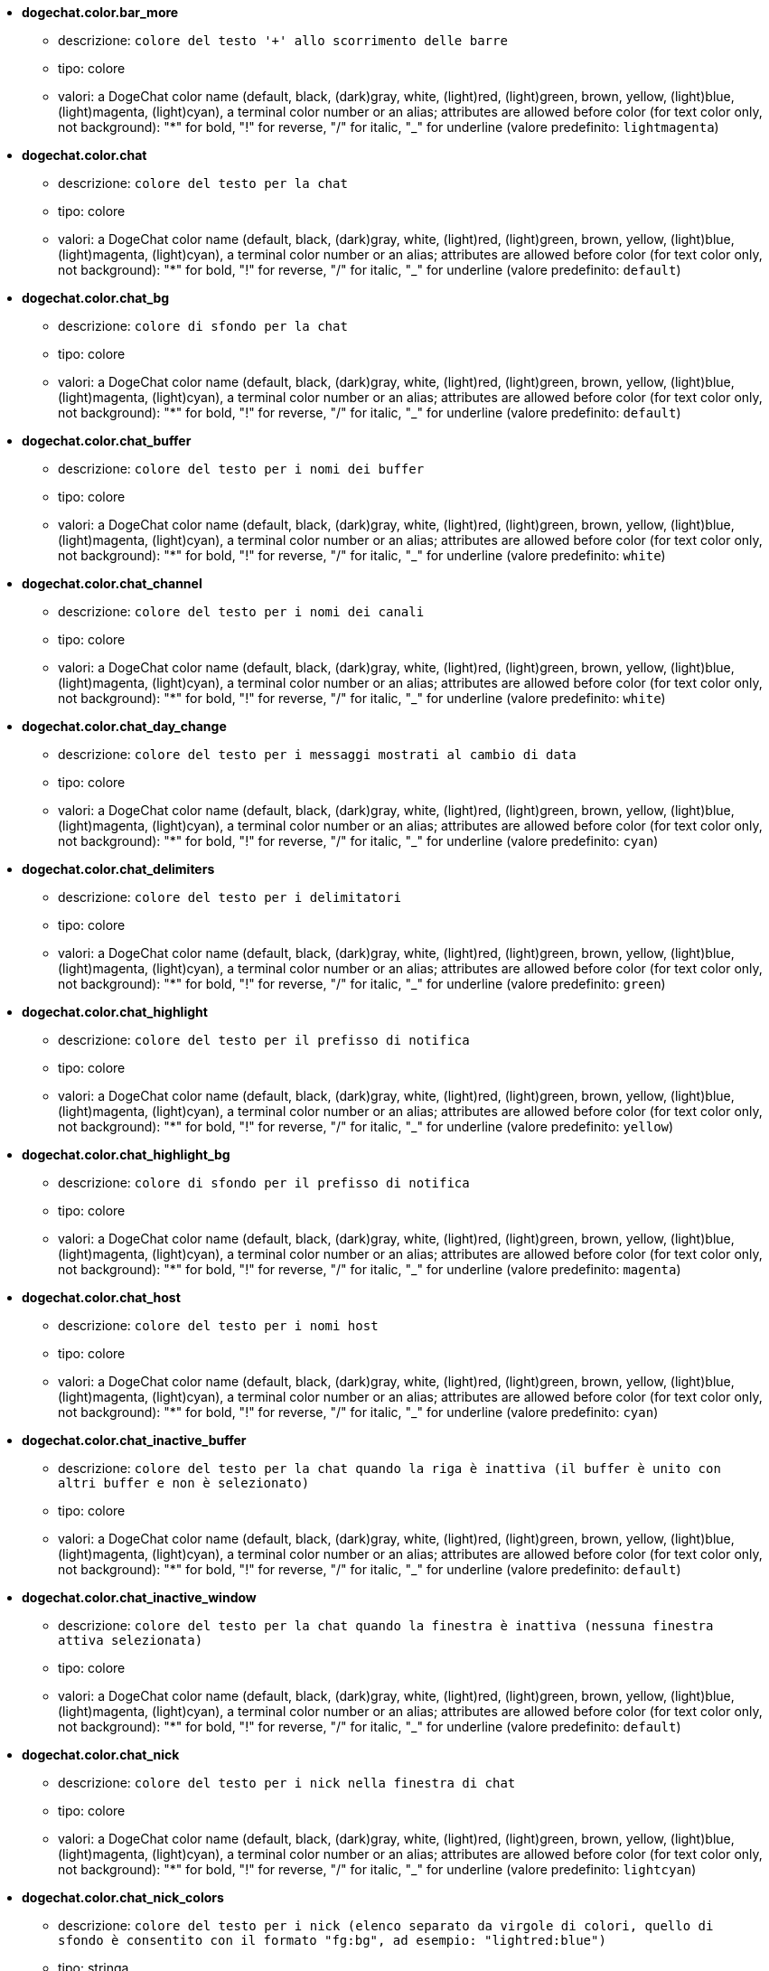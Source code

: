 //
// This file is auto-generated by script docgen.py.
// DO NOT EDIT BY HAND!
//
* [[option_dogechat.color.bar_more]] *dogechat.color.bar_more*
** descrizione: `colore del testo '+' allo scorrimento delle barre`
** tipo: colore
** valori: a DogeChat color name (default, black, (dark)gray, white, (light)red, (light)green, brown, yellow, (light)blue, (light)magenta, (light)cyan), a terminal color number or an alias; attributes are allowed before color (for text color only, not background): "*" for bold, "!" for reverse, "/" for italic, "_" for underline (valore predefinito: `lightmagenta`)

* [[option_dogechat.color.chat]] *dogechat.color.chat*
** descrizione: `colore del testo per la chat`
** tipo: colore
** valori: a DogeChat color name (default, black, (dark)gray, white, (light)red, (light)green, brown, yellow, (light)blue, (light)magenta, (light)cyan), a terminal color number or an alias; attributes are allowed before color (for text color only, not background): "*" for bold, "!" for reverse, "/" for italic, "_" for underline (valore predefinito: `default`)

* [[option_dogechat.color.chat_bg]] *dogechat.color.chat_bg*
** descrizione: `colore di sfondo per la chat`
** tipo: colore
** valori: a DogeChat color name (default, black, (dark)gray, white, (light)red, (light)green, brown, yellow, (light)blue, (light)magenta, (light)cyan), a terminal color number or an alias; attributes are allowed before color (for text color only, not background): "*" for bold, "!" for reverse, "/" for italic, "_" for underline (valore predefinito: `default`)

* [[option_dogechat.color.chat_buffer]] *dogechat.color.chat_buffer*
** descrizione: `colore del testo per i nomi dei buffer`
** tipo: colore
** valori: a DogeChat color name (default, black, (dark)gray, white, (light)red, (light)green, brown, yellow, (light)blue, (light)magenta, (light)cyan), a terminal color number or an alias; attributes are allowed before color (for text color only, not background): "*" for bold, "!" for reverse, "/" for italic, "_" for underline (valore predefinito: `white`)

* [[option_dogechat.color.chat_channel]] *dogechat.color.chat_channel*
** descrizione: `colore del testo per i nomi dei canali`
** tipo: colore
** valori: a DogeChat color name (default, black, (dark)gray, white, (light)red, (light)green, brown, yellow, (light)blue, (light)magenta, (light)cyan), a terminal color number or an alias; attributes are allowed before color (for text color only, not background): "*" for bold, "!" for reverse, "/" for italic, "_" for underline (valore predefinito: `white`)

* [[option_dogechat.color.chat_day_change]] *dogechat.color.chat_day_change*
** descrizione: `colore del testo per i messaggi mostrati al cambio di data`
** tipo: colore
** valori: a DogeChat color name (default, black, (dark)gray, white, (light)red, (light)green, brown, yellow, (light)blue, (light)magenta, (light)cyan), a terminal color number or an alias; attributes are allowed before color (for text color only, not background): "*" for bold, "!" for reverse, "/" for italic, "_" for underline (valore predefinito: `cyan`)

* [[option_dogechat.color.chat_delimiters]] *dogechat.color.chat_delimiters*
** descrizione: `colore del testo per i delimitatori`
** tipo: colore
** valori: a DogeChat color name (default, black, (dark)gray, white, (light)red, (light)green, brown, yellow, (light)blue, (light)magenta, (light)cyan), a terminal color number or an alias; attributes are allowed before color (for text color only, not background): "*" for bold, "!" for reverse, "/" for italic, "_" for underline (valore predefinito: `green`)

* [[option_dogechat.color.chat_highlight]] *dogechat.color.chat_highlight*
** descrizione: `colore del testo per il prefisso di notifica`
** tipo: colore
** valori: a DogeChat color name (default, black, (dark)gray, white, (light)red, (light)green, brown, yellow, (light)blue, (light)magenta, (light)cyan), a terminal color number or an alias; attributes are allowed before color (for text color only, not background): "*" for bold, "!" for reverse, "/" for italic, "_" for underline (valore predefinito: `yellow`)

* [[option_dogechat.color.chat_highlight_bg]] *dogechat.color.chat_highlight_bg*
** descrizione: `colore di sfondo per il prefisso di notifica`
** tipo: colore
** valori: a DogeChat color name (default, black, (dark)gray, white, (light)red, (light)green, brown, yellow, (light)blue, (light)magenta, (light)cyan), a terminal color number or an alias; attributes are allowed before color (for text color only, not background): "*" for bold, "!" for reverse, "/" for italic, "_" for underline (valore predefinito: `magenta`)

* [[option_dogechat.color.chat_host]] *dogechat.color.chat_host*
** descrizione: `colore del testo per i nomi host`
** tipo: colore
** valori: a DogeChat color name (default, black, (dark)gray, white, (light)red, (light)green, brown, yellow, (light)blue, (light)magenta, (light)cyan), a terminal color number or an alias; attributes are allowed before color (for text color only, not background): "*" for bold, "!" for reverse, "/" for italic, "_" for underline (valore predefinito: `cyan`)

* [[option_dogechat.color.chat_inactive_buffer]] *dogechat.color.chat_inactive_buffer*
** descrizione: `colore del testo per la chat quando la riga è inattiva (il buffer è unito con altri buffer e non è selezionato)`
** tipo: colore
** valori: a DogeChat color name (default, black, (dark)gray, white, (light)red, (light)green, brown, yellow, (light)blue, (light)magenta, (light)cyan), a terminal color number or an alias; attributes are allowed before color (for text color only, not background): "*" for bold, "!" for reverse, "/" for italic, "_" for underline (valore predefinito: `default`)

* [[option_dogechat.color.chat_inactive_window]] *dogechat.color.chat_inactive_window*
** descrizione: `colore del testo per la chat quando la finestra è inattiva (nessuna finestra attiva selezionata)`
** tipo: colore
** valori: a DogeChat color name (default, black, (dark)gray, white, (light)red, (light)green, brown, yellow, (light)blue, (light)magenta, (light)cyan), a terminal color number or an alias; attributes are allowed before color (for text color only, not background): "*" for bold, "!" for reverse, "/" for italic, "_" for underline (valore predefinito: `default`)

* [[option_dogechat.color.chat_nick]] *dogechat.color.chat_nick*
** descrizione: `colore del testo per i nick nella finestra di chat`
** tipo: colore
** valori: a DogeChat color name (default, black, (dark)gray, white, (light)red, (light)green, brown, yellow, (light)blue, (light)magenta, (light)cyan), a terminal color number or an alias; attributes are allowed before color (for text color only, not background): "*" for bold, "!" for reverse, "/" for italic, "_" for underline (valore predefinito: `lightcyan`)

* [[option_dogechat.color.chat_nick_colors]] *dogechat.color.chat_nick_colors*
** descrizione: `colore del testo per i nick (elenco separato da virgole di colori, quello di sfondo è consentito con il formato "fg:bg", ad esempio: "lightred:blue")`
** tipo: stringa
** valori: qualsiasi stringa (valore predefinito: `"cyan,magenta,green,brown,lightblue,default,lightcyan,lightmagenta,lightgreen,blue"`)

* [[option_dogechat.color.chat_nick_offline]] *dogechat.color.chat_nick_offline*
** descrizione: `text color for offline nick (not in nicklist any more); this color is used only if option dogechat.look.color_nick_offline is enabled`
** tipo: colore
** valori: a DogeChat color name (default, black, (dark)gray, white, (light)red, (light)green, brown, yellow, (light)blue, (light)magenta, (light)cyan), a terminal color number or an alias; attributes are allowed before color (for text color only, not background): "*" for bold, "!" for reverse, "/" for italic, "_" for underline (valore predefinito: `default`)

* [[option_dogechat.color.chat_nick_offline_highlight]] *dogechat.color.chat_nick_offline_highlight*
** descrizione: `text color for offline nick with highlight; this color is used only if option dogechat.look.color_nick_offline is enabled`
** tipo: colore
** valori: a DogeChat color name (default, black, (dark)gray, white, (light)red, (light)green, brown, yellow, (light)blue, (light)magenta, (light)cyan), a terminal color number or an alias; attributes are allowed before color (for text color only, not background): "*" for bold, "!" for reverse, "/" for italic, "_" for underline (valore predefinito: `default`)

* [[option_dogechat.color.chat_nick_offline_highlight_bg]] *dogechat.color.chat_nick_offline_highlight_bg*
** descrizione: `background color for offline nick with highlight; this color is used only if option dogechat.look.color_nick_offline is enabled`
** tipo: colore
** valori: a DogeChat color name (default, black, (dark)gray, white, (light)red, (light)green, brown, yellow, (light)blue, (light)magenta, (light)cyan), a terminal color number or an alias; attributes are allowed before color (for text color only, not background): "*" for bold, "!" for reverse, "/" for italic, "_" for underline (valore predefinito: `blue`)

* [[option_dogechat.color.chat_nick_other]] *dogechat.color.chat_nick_other*
** descrizione: `colore del testo per gli altri nick nel buffer privato`
** tipo: colore
** valori: a DogeChat color name (default, black, (dark)gray, white, (light)red, (light)green, brown, yellow, (light)blue, (light)magenta, (light)cyan), a terminal color number or an alias; attributes are allowed before color (for text color only, not background): "*" for bold, "!" for reverse, "/" for italic, "_" for underline (valore predefinito: `cyan`)

* [[option_dogechat.color.chat_nick_prefix]] *dogechat.color.chat_nick_prefix*
** descrizione: `colore per il prefisso del nick (stringa visualizzata prima del nick nel prefisso)`
** tipo: colore
** valori: a DogeChat color name (default, black, (dark)gray, white, (light)red, (light)green, brown, yellow, (light)blue, (light)magenta, (light)cyan), a terminal color number or an alias; attributes are allowed before color (for text color only, not background): "*" for bold, "!" for reverse, "/" for italic, "_" for underline (valore predefinito: `green`)

* [[option_dogechat.color.chat_nick_self]] *dogechat.color.chat_nick_self*
** descrizione: `colore del testo per il nick locale nella finestra di chat`
** tipo: colore
** valori: a DogeChat color name (default, black, (dark)gray, white, (light)red, (light)green, brown, yellow, (light)blue, (light)magenta, (light)cyan), a terminal color number or an alias; attributes are allowed before color (for text color only, not background): "*" for bold, "!" for reverse, "/" for italic, "_" for underline (valore predefinito: `white`)

* [[option_dogechat.color.chat_nick_suffix]] *dogechat.color.chat_nick_suffix*
** descrizione: `colore per il prefisso del nick (stringa visualizzata dopo il nick nel prefisso)`
** tipo: colore
** valori: a DogeChat color name (default, black, (dark)gray, white, (light)red, (light)green, brown, yellow, (light)blue, (light)magenta, (light)cyan), a terminal color number or an alias; attributes are allowed before color (for text color only, not background): "*" for bold, "!" for reverse, "/" for italic, "_" for underline (valore predefinito: `green`)

* [[option_dogechat.color.chat_prefix_action]] *dogechat.color.chat_prefix_action*
** descrizione: `colore del testo per il prefisso di azione`
** tipo: colore
** valori: a DogeChat color name (default, black, (dark)gray, white, (light)red, (light)green, brown, yellow, (light)blue, (light)magenta, (light)cyan), a terminal color number or an alias; attributes are allowed before color (for text color only, not background): "*" for bold, "!" for reverse, "/" for italic, "_" for underline (valore predefinito: `white`)

* [[option_dogechat.color.chat_prefix_buffer]] *dogechat.color.chat_prefix_buffer*
** descrizione: `colore del testo per il nome del buffer (prima del prefisso, quando più buffer sono uniti con lo stesso nome)`
** tipo: colore
** valori: a DogeChat color name (default, black, (dark)gray, white, (light)red, (light)green, brown, yellow, (light)blue, (light)magenta, (light)cyan), a terminal color number or an alias; attributes are allowed before color (for text color only, not background): "*" for bold, "!" for reverse, "/" for italic, "_" for underline (valore predefinito: `brown`)

* [[option_dogechat.color.chat_prefix_buffer_inactive_buffer]] *dogechat.color.chat_prefix_buffer_inactive_buffer*
** descrizione: `colore del testo per il nome del buffer inattivo (prima del prefisso, quando più buffer sono uniti con lo stesso numero e il buffer non è selezionato)`
** tipo: colore
** valori: a DogeChat color name (default, black, (dark)gray, white, (light)red, (light)green, brown, yellow, (light)blue, (light)magenta, (light)cyan), a terminal color number or an alias; attributes are allowed before color (for text color only, not background): "*" for bold, "!" for reverse, "/" for italic, "_" for underline (valore predefinito: `default`)

* [[option_dogechat.color.chat_prefix_error]] *dogechat.color.chat_prefix_error*
** descrizione: `colore del testo per il prefisso di errore`
** tipo: colore
** valori: a DogeChat color name (default, black, (dark)gray, white, (light)red, (light)green, brown, yellow, (light)blue, (light)magenta, (light)cyan), a terminal color number or an alias; attributes are allowed before color (for text color only, not background): "*" for bold, "!" for reverse, "/" for italic, "_" for underline (valore predefinito: `yellow`)

* [[option_dogechat.color.chat_prefix_join]] *dogechat.color.chat_prefix_join*
** descrizione: `colore del testo per il prefisso di entrata`
** tipo: colore
** valori: a DogeChat color name (default, black, (dark)gray, white, (light)red, (light)green, brown, yellow, (light)blue, (light)magenta, (light)cyan), a terminal color number or an alias; attributes are allowed before color (for text color only, not background): "*" for bold, "!" for reverse, "/" for italic, "_" for underline (valore predefinito: `lightgreen`)

* [[option_dogechat.color.chat_prefix_more]] *dogechat.color.chat_prefix_more*
** descrizione: `colore del testo per '+' quando il prefisso è troppo lungo`
** tipo: colore
** valori: a DogeChat color name (default, black, (dark)gray, white, (light)red, (light)green, brown, yellow, (light)blue, (light)magenta, (light)cyan), a terminal color number or an alias; attributes are allowed before color (for text color only, not background): "*" for bold, "!" for reverse, "/" for italic, "_" for underline (valore predefinito: `lightmagenta`)

* [[option_dogechat.color.chat_prefix_network]] *dogechat.color.chat_prefix_network*
** descrizione: `colore del testo per il prefisso di rete`
** tipo: colore
** valori: a DogeChat color name (default, black, (dark)gray, white, (light)red, (light)green, brown, yellow, (light)blue, (light)magenta, (light)cyan), a terminal color number or an alias; attributes are allowed before color (for text color only, not background): "*" for bold, "!" for reverse, "/" for italic, "_" for underline (valore predefinito: `magenta`)

* [[option_dogechat.color.chat_prefix_quit]] *dogechat.color.chat_prefix_quit*
** descrizione: `colore del testo per il prefisso di uscita`
** tipo: colore
** valori: a DogeChat color name (default, black, (dark)gray, white, (light)red, (light)green, brown, yellow, (light)blue, (light)magenta, (light)cyan), a terminal color number or an alias; attributes are allowed before color (for text color only, not background): "*" for bold, "!" for reverse, "/" for italic, "_" for underline (valore predefinito: `lightred`)

* [[option_dogechat.color.chat_prefix_suffix]] *dogechat.color.chat_prefix_suffix*
** descrizione: `colore del testo per il suffisso (dopo il prefisso)`
** tipo: colore
** valori: a DogeChat color name (default, black, (dark)gray, white, (light)red, (light)green, brown, yellow, (light)blue, (light)magenta, (light)cyan), a terminal color number or an alias; attributes are allowed before color (for text color only, not background): "*" for bold, "!" for reverse, "/" for italic, "_" for underline (valore predefinito: `green`)

* [[option_dogechat.color.chat_read_marker]] *dogechat.color.chat_read_marker*
** descrizione: `colore del testo per l'evidenziatore di dati non letti`
** tipo: colore
** valori: a DogeChat color name (default, black, (dark)gray, white, (light)red, (light)green, brown, yellow, (light)blue, (light)magenta, (light)cyan), a terminal color number or an alias; attributes are allowed before color (for text color only, not background): "*" for bold, "!" for reverse, "/" for italic, "_" for underline (valore predefinito: `magenta`)

* [[option_dogechat.color.chat_read_marker_bg]] *dogechat.color.chat_read_marker_bg*
** descrizione: `colore di sfondo per l'evidenziatore di dati non letti`
** tipo: colore
** valori: a DogeChat color name (default, black, (dark)gray, white, (light)red, (light)green, brown, yellow, (light)blue, (light)magenta, (light)cyan), a terminal color number or an alias; attributes are allowed before color (for text color only, not background): "*" for bold, "!" for reverse, "/" for italic, "_" for underline (valore predefinito: `default`)

* [[option_dogechat.color.chat_server]] *dogechat.color.chat_server*
** descrizione: `colore del testo per i nomi dei server`
** tipo: colore
** valori: a DogeChat color name (default, black, (dark)gray, white, (light)red, (light)green, brown, yellow, (light)blue, (light)magenta, (light)cyan), a terminal color number or an alias; attributes are allowed before color (for text color only, not background): "*" for bold, "!" for reverse, "/" for italic, "_" for underline (valore predefinito: `brown`)

* [[option_dogechat.color.chat_tags]] *dogechat.color.chat_tags*
** descrizione: `colore del testo per i tago dopo i messaggi (mostrati con il comando /debug tags)`
** tipo: colore
** valori: a DogeChat color name (default, black, (dark)gray, white, (light)red, (light)green, brown, yellow, (light)blue, (light)magenta, (light)cyan), a terminal color number or an alias; attributes are allowed before color (for text color only, not background): "*" for bold, "!" for reverse, "/" for italic, "_" for underline (valore predefinito: `red`)

* [[option_dogechat.color.chat_text_found]] *dogechat.color.chat_text_found*
** descrizione: `colore del testo per l'evidenziatore sulle righe per il testo trovato`
** tipo: colore
** valori: a DogeChat color name (default, black, (dark)gray, white, (light)red, (light)green, brown, yellow, (light)blue, (light)magenta, (light)cyan), a terminal color number or an alias; attributes are allowed before color (for text color only, not background): "*" for bold, "!" for reverse, "/" for italic, "_" for underline (valore predefinito: `yellow`)

* [[option_dogechat.color.chat_text_found_bg]] *dogechat.color.chat_text_found_bg*
** descrizione: `colore di sfondo per l'evidenziatore sulle righe per il testo trovato`
** tipo: colore
** valori: a DogeChat color name (default, black, (dark)gray, white, (light)red, (light)green, brown, yellow, (light)blue, (light)magenta, (light)cyan), a terminal color number or an alias; attributes are allowed before color (for text color only, not background): "*" for bold, "!" for reverse, "/" for italic, "_" for underline (valore predefinito: `lightmagenta`)

* [[option_dogechat.color.chat_time]] *dogechat.color.chat_time*
** descrizione: `colore del testo per l'orario nella finestra di chat`
** tipo: colore
** valori: a DogeChat color name (default, black, (dark)gray, white, (light)red, (light)green, brown, yellow, (light)blue, (light)magenta, (light)cyan), a terminal color number or an alias; attributes are allowed before color (for text color only, not background): "*" for bold, "!" for reverse, "/" for italic, "_" for underline (valore predefinito: `default`)

* [[option_dogechat.color.chat_time_delimiters]] *dogechat.color.chat_time_delimiters*
** descrizione: `colore del testo per i delimitator dell'orario`
** tipo: colore
** valori: a DogeChat color name (default, black, (dark)gray, white, (light)red, (light)green, brown, yellow, (light)blue, (light)magenta, (light)cyan), a terminal color number or an alias; attributes are allowed before color (for text color only, not background): "*" for bold, "!" for reverse, "/" for italic, "_" for underline (valore predefinito: `brown`)

* [[option_dogechat.color.chat_value]] *dogechat.color.chat_value*
** descrizione: `colore del testo per i valori`
** tipo: colore
** valori: a DogeChat color name (default, black, (dark)gray, white, (light)red, (light)green, brown, yellow, (light)blue, (light)magenta, (light)cyan), a terminal color number or an alias; attributes are allowed before color (for text color only, not background): "*" for bold, "!" for reverse, "/" for italic, "_" for underline (valore predefinito: `cyan`)

* [[option_dogechat.color.chat_value_null]] *dogechat.color.chat_value_null*
** descrizione: `text color for null values (undefined)`
** tipo: colore
** valori: a DogeChat color name (default, black, (dark)gray, white, (light)red, (light)green, brown, yellow, (light)blue, (light)magenta, (light)cyan), a terminal color number or an alias; attributes are allowed before color (for text color only, not background): "*" for bold, "!" for reverse, "/" for italic, "_" for underline (valore predefinito: `blue`)

* [[option_dogechat.color.emphasized]] *dogechat.color.emphasized*
** descrizione: `text color for emphasized text (for example when searching text); this option is used only if option dogechat.look.emphasized_attributes is an empty string (default value)`
** tipo: colore
** valori: a DogeChat color name (default, black, (dark)gray, white, (light)red, (light)green, brown, yellow, (light)blue, (light)magenta, (light)cyan), a terminal color number or an alias; attributes are allowed before color (for text color only, not background): "*" for bold, "!" for reverse, "/" for italic, "_" for underline (valore predefinito: `yellow`)

* [[option_dogechat.color.emphasized_bg]] *dogechat.color.emphasized_bg*
** descrizione: `background color for emphasized text (for example when searching text); used only if option dogechat.look.emphasized_attributes is an empty string (default value)`
** tipo: colore
** valori: a DogeChat color name (default, black, (dark)gray, white, (light)red, (light)green, brown, yellow, (light)blue, (light)magenta, (light)cyan), a terminal color number or an alias; attributes are allowed before color (for text color only, not background): "*" for bold, "!" for reverse, "/" for italic, "_" for underline (valore predefinito: `magenta`)

* [[option_dogechat.color.input_actions]] *dogechat.color.input_actions*
** descrizione: `colore del testo per le azioni sulla riga di input`
** tipo: colore
** valori: a DogeChat color name (default, black, (dark)gray, white, (light)red, (light)green, brown, yellow, (light)blue, (light)magenta, (light)cyan), a terminal color number or an alias; attributes are allowed before color (for text color only, not background): "*" for bold, "!" for reverse, "/" for italic, "_" for underline (valore predefinito: `lightgreen`)

* [[option_dogechat.color.input_text_not_found]] *dogechat.color.input_text_not_found*
** descrizione: `colore del testo per la ricerca del testo fallita nella riga di input`
** tipo: colore
** valori: a DogeChat color name (default, black, (dark)gray, white, (light)red, (light)green, brown, yellow, (light)blue, (light)magenta, (light)cyan), a terminal color number or an alias; attributes are allowed before color (for text color only, not background): "*" for bold, "!" for reverse, "/" for italic, "_" for underline (valore predefinito: `red`)

* [[option_dogechat.color.nicklist_away]] *dogechat.color.nicklist_away*
** descrizione: `colore del testo per i nick assenti`
** tipo: colore
** valori: a DogeChat color name (default, black, (dark)gray, white, (light)red, (light)green, brown, yellow, (light)blue, (light)magenta, (light)cyan), a terminal color number or an alias; attributes are allowed before color (for text color only, not background): "*" for bold, "!" for reverse, "/" for italic, "_" for underline (valore predefinito: `cyan`)

* [[option_dogechat.color.nicklist_group]] *dogechat.color.nicklist_group*
** descrizione: `colore del testo per i gruppi nella lista nick`
** tipo: colore
** valori: a DogeChat color name (default, black, (dark)gray, white, (light)red, (light)green, brown, yellow, (light)blue, (light)magenta, (light)cyan), a terminal color number or an alias; attributes are allowed before color (for text color only, not background): "*" for bold, "!" for reverse, "/" for italic, "_" for underline (valore predefinito: `green`)

* [[option_dogechat.color.separator]] *dogechat.color.separator*
** descrizione: `colore per i separatori delle finestre (quando divise) e dei separatori tra le barre (come la lista nick)`
** tipo: colore
** valori: a DogeChat color name (default, black, (dark)gray, white, (light)red, (light)green, brown, yellow, (light)blue, (light)magenta, (light)cyan), a terminal color number or an alias; attributes are allowed before color (for text color only, not background): "*" for bold, "!" for reverse, "/" for italic, "_" for underline (valore predefinito: `blue`)

* [[option_dogechat.color.status_count_highlight]] *dogechat.color.status_count_highlight*
** descrizione: `colore del testo per il conteggio dei messaggi di notifica nella hotlist (barra di stato)`
** tipo: colore
** valori: a DogeChat color name (default, black, (dark)gray, white, (light)red, (light)green, brown, yellow, (light)blue, (light)magenta, (light)cyan), a terminal color number or an alias; attributes are allowed before color (for text color only, not background): "*" for bold, "!" for reverse, "/" for italic, "_" for underline (valore predefinito: `magenta`)

* [[option_dogechat.color.status_count_msg]] *dogechat.color.status_count_msg*
** descrizione: `colore del testo per il conteggio dei messaggi nella hotlist (barra di stato)`
** tipo: colore
** valori: a DogeChat color name (default, black, (dark)gray, white, (light)red, (light)green, brown, yellow, (light)blue, (light)magenta, (light)cyan), a terminal color number or an alias; attributes are allowed before color (for text color only, not background): "*" for bold, "!" for reverse, "/" for italic, "_" for underline (valore predefinito: `brown`)

* [[option_dogechat.color.status_count_other]] *dogechat.color.status_count_other*
** descrizione: `colore del testo per il conteggio di altri messaggi nella hotlist (barra di stato)`
** tipo: colore
** valori: a DogeChat color name (default, black, (dark)gray, white, (light)red, (light)green, brown, yellow, (light)blue, (light)magenta, (light)cyan), a terminal color number or an alias; attributes are allowed before color (for text color only, not background): "*" for bold, "!" for reverse, "/" for italic, "_" for underline (valore predefinito: `default`)

* [[option_dogechat.color.status_count_private]] *dogechat.color.status_count_private*
** descrizione: `colore del testo per il conteggio dei messaggi privati nella hotlist (barra di stato)`
** tipo: colore
** valori: a DogeChat color name (default, black, (dark)gray, white, (light)red, (light)green, brown, yellow, (light)blue, (light)magenta, (light)cyan), a terminal color number or an alias; attributes are allowed before color (for text color only, not background): "*" for bold, "!" for reverse, "/" for italic, "_" for underline (valore predefinito: `green`)

* [[option_dogechat.color.status_data_highlight]] *dogechat.color.status_data_highlight*
** descrizione: `colore del testo per il buffer con notifica (barra di stato)`
** tipo: colore
** valori: a DogeChat color name (default, black, (dark)gray, white, (light)red, (light)green, brown, yellow, (light)blue, (light)magenta, (light)cyan), a terminal color number or an alias; attributes are allowed before color (for text color only, not background): "*" for bold, "!" for reverse, "/" for italic, "_" for underline (valore predefinito: `lightmagenta`)

* [[option_dogechat.color.status_data_msg]] *dogechat.color.status_data_msg*
** descrizione: `colore del testo per il buffer con nuovi messaggi (barra di stato)`
** tipo: colore
** valori: a DogeChat color name (default, black, (dark)gray, white, (light)red, (light)green, brown, yellow, (light)blue, (light)magenta, (light)cyan), a terminal color number or an alias; attributes are allowed before color (for text color only, not background): "*" for bold, "!" for reverse, "/" for italic, "_" for underline (valore predefinito: `yellow`)

* [[option_dogechat.color.status_data_other]] *dogechat.color.status_data_other*
** descrizione: `colore del testo per il buffer con nuovi dati (non messaggi) (barra di stato)`
** tipo: colore
** valori: a DogeChat color name (default, black, (dark)gray, white, (light)red, (light)green, brown, yellow, (light)blue, (light)magenta, (light)cyan), a terminal color number or an alias; attributes are allowed before color (for text color only, not background): "*" for bold, "!" for reverse, "/" for italic, "_" for underline (valore predefinito: `default`)

* [[option_dogechat.color.status_data_private]] *dogechat.color.status_data_private*
** descrizione: `colore del testo per il buffer con un messaggio privato (barra di stato)`
** tipo: colore
** valori: a DogeChat color name (default, black, (dark)gray, white, (light)red, (light)green, brown, yellow, (light)blue, (light)magenta, (light)cyan), a terminal color number or an alias; attributes are allowed before color (for text color only, not background): "*" for bold, "!" for reverse, "/" for italic, "_" for underline (valore predefinito: `lightgreen`)

* [[option_dogechat.color.status_filter]] *dogechat.color.status_filter*
** descrizione: `colore del testo per l'indicatore di filtro nella barra di stato`
** tipo: colore
** valori: a DogeChat color name (default, black, (dark)gray, white, (light)red, (light)green, brown, yellow, (light)blue, (light)magenta, (light)cyan), a terminal color number or an alias; attributes are allowed before color (for text color only, not background): "*" for bold, "!" for reverse, "/" for italic, "_" for underline (valore predefinito: `green`)

* [[option_dogechat.color.status_more]] *dogechat.color.status_more*
** descrizione: `colore del testo per il buffer con nuovi dati (barra di stato)`
** tipo: colore
** valori: a DogeChat color name (default, black, (dark)gray, white, (light)red, (light)green, brown, yellow, (light)blue, (light)magenta, (light)cyan), a terminal color number or an alias; attributes are allowed before color (for text color only, not background): "*" for bold, "!" for reverse, "/" for italic, "_" for underline (valore predefinito: `yellow`)

* [[option_dogechat.color.status_mouse]] *dogechat.color.status_mouse*
** descrizione: `text color for mouse indicator in status bar`
** tipo: colore
** valori: a DogeChat color name (default, black, (dark)gray, white, (light)red, (light)green, brown, yellow, (light)blue, (light)magenta, (light)cyan), a terminal color number or an alias; attributes are allowed before color (for text color only, not background): "*" for bold, "!" for reverse, "/" for italic, "_" for underline (valore predefinito: `green`)

* [[option_dogechat.color.status_name]] *dogechat.color.status_name*
** descrizione: `colore del testo per il nome del buffer corrente nella barra di stato`
** tipo: colore
** valori: a DogeChat color name (default, black, (dark)gray, white, (light)red, (light)green, brown, yellow, (light)blue, (light)magenta, (light)cyan), a terminal color number or an alias; attributes are allowed before color (for text color only, not background): "*" for bold, "!" for reverse, "/" for italic, "_" for underline (valore predefinito: `white`)

* [[option_dogechat.color.status_name_ssl]] *dogechat.color.status_name_ssl*
** descrizione: `colore del testo per il nome del buffer corrente nella barra di stato, se i dati sono messi al sicuro con un protocollo come SSL`
** tipo: colore
** valori: a DogeChat color name (default, black, (dark)gray, white, (light)red, (light)green, brown, yellow, (light)blue, (light)magenta, (light)cyan), a terminal color number or an alias; attributes are allowed before color (for text color only, not background): "*" for bold, "!" for reverse, "/" for italic, "_" for underline (valore predefinito: `lightgreen`)

* [[option_dogechat.color.status_nicklist_count]] *dogechat.color.status_nicklist_count*
** descrizione: `text color for number of nicks in nicklist (status bar)`
** tipo: colore
** valori: a DogeChat color name (default, black, (dark)gray, white, (light)red, (light)green, brown, yellow, (light)blue, (light)magenta, (light)cyan), a terminal color number or an alias; attributes are allowed before color (for text color only, not background): "*" for bold, "!" for reverse, "/" for italic, "_" for underline (valore predefinito: `default`)

* [[option_dogechat.color.status_number]] *dogechat.color.status_number*
** descrizione: `colore del testo per il numero del buffer corrente nella barra di stato`
** tipo: colore
** valori: a DogeChat color name (default, black, (dark)gray, white, (light)red, (light)green, brown, yellow, (light)blue, (light)magenta, (light)cyan), a terminal color number or an alias; attributes are allowed before color (for text color only, not background): "*" for bold, "!" for reverse, "/" for italic, "_" for underline (valore predefinito: `yellow`)

* [[option_dogechat.color.status_time]] *dogechat.color.status_time*
** descrizione: `colore del testo per l'ora (barra di stato)`
** tipo: colore
** valori: a DogeChat color name (default, black, (dark)gray, white, (light)red, (light)green, brown, yellow, (light)blue, (light)magenta, (light)cyan), a terminal color number or an alias; attributes are allowed before color (for text color only, not background): "*" for bold, "!" for reverse, "/" for italic, "_" for underline (valore predefinito: `default`)

* [[option_dogechat.completion.base_word_until_cursor]] *dogechat.completion.base_word_until_cursor*
** descrizione: `se abilitata, la parola base da completare termina al carattere prima del cursore; altrimenti la parola base termina al primo spazio dopo il cursore`
** tipo: bool
** valori: on, off (valore predefinito: `on`)

* [[option_dogechat.completion.command_inline]] *dogechat.completion.command_inline*
** descrizione: `if enabled, the commands inside command line are completed (the command at beginning of line has higher priority and is used first); note: when this option is enabled, there is no more automatic completion of paths beginning with '/' (outside commands arguments)`
** tipo: bool
** valori: on, off (valore predefinito: `on`)

* [[option_dogechat.completion.default_template]] *dogechat.completion.default_template*
** descrizione: `modello di completamento predefinito (per favore, consulta la documentazione per codici e valori del template: Referenze API per Plugin, funzione "dogechat_hook_command")`
** tipo: stringa
** valori: qualsiasi stringa (valore predefinito: `"%(nicks)|%(irc_channels)"`)

* [[option_dogechat.completion.nick_add_space]] *dogechat.completion.nick_add_space*
** descrizione: `aggiungi uno spazio al completamento del nick (quando non è la prima parola sulla riga di comando)`
** tipo: bool
** valori: on, off (valore predefinito: `on`)

* [[option_dogechat.completion.nick_completer]] *dogechat.completion.nick_completer*
** descrizione: `stringa inserita dopo il completamento del nick (quando il nick è la prima parola sulla riga di comando)`
** tipo: stringa
** valori: qualsiasi stringa (valore predefinito: `":"`)

* [[option_dogechat.completion.nick_first_only]] *dogechat.completion.nick_first_only*
** descrizione: `completa solo con il primo nick trovato`
** tipo: bool
** valori: on, off (valore predefinito: `off`)

* [[option_dogechat.completion.nick_ignore_chars]] *dogechat.completion.nick_ignore_chars*
** descrizione: `caratteri ignorati per il completamento dei nick`
** tipo: stringa
** valori: qualsiasi stringa (valore predefinito: `"[]`_-^"`)

* [[option_dogechat.completion.partial_completion_alert]] *dogechat.completion.partial_completion_alert*
** descrizione: `avvisa l'utente quando si verifica un completamento parziale`
** tipo: bool
** valori: on, off (valore predefinito: `on`)

* [[option_dogechat.completion.partial_completion_command]] *dogechat.completion.partial_completion_command*
** descrizione: `completa parzialmente i nomi dei comandi (arresta quando vengono trovati più comandi con le stesse lettere)`
** tipo: bool
** valori: on, off (valore predefinito: `off`)

* [[option_dogechat.completion.partial_completion_command_arg]] *dogechat.completion.partial_completion_command_arg*
** descrizione: `completa parzialmente gli argomenti dei comandi (arresta quando vengono trovati più argomenti con lo stesso prefisso)`
** tipo: bool
** valori: on, off (valore predefinito: `off`)

* [[option_dogechat.completion.partial_completion_count]] *dogechat.completion.partial_completion_count*
** descrizione: `mostra contatore per ogni completamento parziale nella barra degli oggetti`
** tipo: bool
** valori: on, off (valore predefinito: `on`)

* [[option_dogechat.completion.partial_completion_other]] *dogechat.completion.partial_completion_other*
** descrizione: `completa parzialmente comandi esterni (arresta quando vengono trovate più parole che iniziano con le stesse lettere)`
** tipo: bool
** valori: on, off (valore predefinito: `off`)

* [[option_dogechat.history.display_default]] *dogechat.history.display_default*
** descrizione: `numero massimo predefinito di comandi da visualizzare nella cronologia (0 = nessun limite)`
** tipo: intero
** valori: 0 .. 2147483647 (valore predefinito: `5`)

* [[option_dogechat.history.max_buffer_lines_minutes]] *dogechat.history.max_buffer_lines_minutes*
** descrizione: `maximum number of minutes in history per buffer (0 = unlimited); examples: 1440 = one day, 10080 = one dogek, 43200 = one month, 525600 = one year; use 0 ONLY if option dogechat.history.max_buffer_lines_number is NOT set to 0`
** tipo: intero
** valori: 0 .. 2147483647 (valore predefinito: `0`)

* [[option_dogechat.history.max_buffer_lines_number]] *dogechat.history.max_buffer_lines_number*
** descrizione: `maximum number of lines in history per buffer (0 = unlimited); use 0 ONLY if option dogechat.history.max_buffer_lines_minutes is NOT set to 0`
** tipo: intero
** valori: 0 .. 2147483647 (valore predefinito: `4096`)

* [[option_dogechat.history.max_commands]] *dogechat.history.max_commands*
** descrizione: `maximum number of user commands in history (0 = unlimited, NOT RECOMMENDED: no limit in memory usage)`
** tipo: intero
** valori: 0 .. 2147483647 (valore predefinito: `100`)

* [[option_dogechat.history.max_visited_buffers]] *dogechat.history.max_visited_buffers*
** descrizione: `numero massimo di buffer visitati da memorizzare`
** tipo: intero
** valori: 0 .. 1000 (valore predefinito: `50`)

* [[option_dogechat.look.align_end_of_lines]] *dogechat.look.align_end_of_lines*
** descrizione: `allineamento per la fine delle righe (tutte le righe tranne la prima): iniziano al di sotto di questi dati (data, buffer, prefissio, suffisso, messaggio (predefinito))`
** tipo: intero
** valori: time, buffer, prefix, suffix, message (valore predefinito: `message`)

* [[option_dogechat.look.bar_more_down]] *dogechat.look.bar_more_down*
** descrizione: `stringa visualizzata quando si può effettuare lo scroll della barra il basso (per le barre che hanno il riempimento "horizontal")`
** tipo: stringa
** valori: qualsiasi stringa (valore predefinito: `"++"`)

* [[option_dogechat.look.bar_more_left]] *dogechat.look.bar_more_left*
** descrizione: `stringa visualizzata quando si può effettuare lo scroll della barra verso sinistra (per le barre che hanno il riempimento "horizontal")`
** tipo: stringa
** valori: qualsiasi stringa (valore predefinito: `"<<"`)

* [[option_dogechat.look.bar_more_right]] *dogechat.look.bar_more_right*
** descrizione: `stringa visualizzata quando si può effettuare lo scroll della barra verso destra (per le barre che hanno il riempimento "horizontal")`
** tipo: stringa
** valori: qualsiasi stringa (valore predefinito: `">>"`)

* [[option_dogechat.look.bar_more_up]] *dogechat.look.bar_more_up*
** descrizione: `stringa visualizzata quando si può effettuare lo scroll della barra verso l'alto (per le barre che hanno il riempimento "horizontal")`
** tipo: stringa
** valori: qualsiasi stringa (valore predefinito: `"--"`)

* [[option_dogechat.look.bare_display_exit_on_input]] *dogechat.look.bare_display_exit_on_input*
** descrizione: `exit the bare display mode on any changes in input`
** tipo: bool
** valori: on, off (valore predefinito: `on`)

* [[option_dogechat.look.bare_display_time_format]] *dogechat.look.bare_display_time_format*
** descrizione: `time format in bare display mode (see man strftime for date/time specifiers)`
** tipo: stringa
** valori: qualsiasi stringa (valore predefinito: `"%H:%M"`)

* [[option_dogechat.look.buffer_auto_renumber]] *dogechat.look.buffer_auto_renumber*
** descrizione: `automatically renumber buffers to have only consecutive numbers and start with number 1; if disabled, gaps between buffer numbers are allowed and the first buffer can have a number greater than 1`
** tipo: bool
** valori: on, off (valore predefinito: `on`)

* [[option_dogechat.look.buffer_notify_default]] *dogechat.look.buffer_notify_default*
** descrizione: `livello predefinito di notifica per i buffer (usato per comunicare a DogeChat se il buffer deve essere visualizzato nella hotlist oppure no, a seconda dell'importanza del messaggio): all: tutti i messaggi (predefinito), message=messaggi+notifiche, highlight=solo notifiche, none=non viene mai visualizzato nella hotlist`
** tipo: intero
** valori: none, highlight, message, all (valore predefinito: `all`)

* [[option_dogechat.look.buffer_position]] *dogechat.look.buffer_position*
** descrizione: `position of a new buffer: end = after the end of list (number = last number + 1) (default), first_gap = at first available number in the list (after the end of list if no number is available); this option is used only if the buffer has no layout number`
** tipo: intero
** valori: end, first_gap (valore predefinito: `end`)

* [[option_dogechat.look.buffer_search_case_sensitive]] *dogechat.look.buffer_search_case_sensitive*
** descrizione: `default text search in buffer: case sensitive or not`
** tipo: bool
** valori: on, off (valore predefinito: `off`)

* [[option_dogechat.look.buffer_search_force_default]] *dogechat.look.buffer_search_force_default*
** descrizione: `force default values for text search in buffer (instead of using values from last search in buffer)`
** tipo: bool
** valori: on, off (valore predefinito: `off`)

* [[option_dogechat.look.buffer_search_regex]] *dogechat.look.buffer_search_regex*
** descrizione: `default text search in buffer: if enabled, search POSIX extended regular expression, otherwise search simple string`
** tipo: bool
** valori: on, off (valore predefinito: `off`)

* [[option_dogechat.look.buffer_search_where]] *dogechat.look.buffer_search_where*
** descrizione: `default text search in buffer: in message, prefix, prefix and message`
** tipo: intero
** valori: prefix, message, prefix_message (valore predefinito: `prefix_message`)

* [[option_dogechat.look.buffer_time_format]] *dogechat.look.buffer_time_format*
** descrizione: `time format for each line displayed in buffers (see man strftime for date/time specifiers) (note: content is evaluated, so you can use colors with format "${color:xxx}", see /help eval); for example time using grayscale (requires support of 256 colors): "${color:252}%H${color:245}%M${color:240}%S"`
** tipo: stringa
** valori: qualsiasi stringa (valore predefinito: `"%H:%M:%S"`)

* [[option_dogechat.look.color_basic_force_bold]] *dogechat.look.color_basic_force_bold*
** descrizione: `forza l'attributo "bold" per i colori chiari e "darkgray" nei colori di base (questa opzione è disabilitata per default: il grassetto è usato solo se il terminale ha meno di 16 colori)`
** tipo: bool
** valori: on, off (valore predefinito: `off`)

* [[option_dogechat.look.color_inactive_buffer]] *dogechat.look.color_inactive_buffer*
** descrizione: `usa un colore diverso per le righe nel buffer inattivo (quando la riga viene da un buffer unito non selezionato)`
** tipo: bool
** valori: on, off (valore predefinito: `on`)

* [[option_dogechat.look.color_inactive_message]] *dogechat.look.color_inactive_message*
** descrizione: `usa un colore diverso per un messaggio inattivo (quando la finestra non è quella corrente, o se la riga viene da un buffer unito non selezionato)`
** tipo: bool
** valori: on, off (valore predefinito: `on`)

* [[option_dogechat.look.color_inactive_prefix]] *dogechat.look.color_inactive_prefix*
** descrizione: `usa un colore diverso per il prefisso inattivo (quando la finestra non è quella corrente, o se la riga viene da un buffer unito non selezionato)`
** tipo: bool
** valori: on, off (valore predefinito: `on`)

* [[option_dogechat.look.color_inactive_prefix_buffer]] *dogechat.look.color_inactive_prefix_buffer*
** descrizione: `usa un colore diverso per il nome del buffer inattivo nel prefisso (quando la finestra non è quella corrente, o se la riga viene da un buffer unito non selezionato)`
** tipo: bool
** valori: on, off (valore predefinito: `on`)

* [[option_dogechat.look.color_inactive_time]] *dogechat.look.color_inactive_time*
** descrizione: `usa un colore diverso per il tempo di inattività (quando la finestra non è quella corrente, o se la riga viene da un buffer unito non selezionato)`
** tipo: bool
** valori: on, off (valore predefinito: `off`)

* [[option_dogechat.look.color_inactive_window]] *dogechat.look.color_inactive_window*
** descrizione: `usa un colore diverso per le righe nella finestra inattiva (quando la finestra non è quella corrente)`
** tipo: bool
** valori: on, off (valore predefinito: `on`)

* [[option_dogechat.look.color_nick_offline]] *dogechat.look.color_nick_offline*
** descrizione: `usa un colore diverso per i nick non in linea (non più in lista nick)`
** tipo: bool
** valori: on, off (valore predefinito: `off`)

* [[option_dogechat.look.color_pairs_auto_reset]] *dogechat.look.color_pairs_auto_reset*
** descrizione: `ripristina automaticamente la tabella delle coppie colore quando il numero di coppie disponibili è minore o uguale a questo numero (-1 = disabilita il ripristino automatico, dunque è necessario "/color reset" quando la tabella è al completo)`
** tipo: intero
** valori: -1 .. 256 (valore predefinito: `5`)

* [[option_dogechat.look.color_real_white]] *dogechat.look.color_real_white*
** descrizione: `se impostato, usa il colore bianco reale, disabilitato sui terminali con lo sfondo bianco (se non usato, l'opzione dovrebbe essere attivata per visualizzare il bianco reale invece del colore di primo piano predefinito del terminale)`
** tipo: bool
** valori: on, off (valore predefinito: `off`)

* [[option_dogechat.look.command_chars]] *dogechat.look.command_chars*
** descrizione: `caratteri usati per determinare se la stringa in input è un comando oppure no: l'input deve iniziare con uno di questi caratteri: la barra ("/") è sempre considerata come prefisso per comando (esempio: ".$")`
** tipo: stringa
** valori: qualsiasi stringa (valore predefinito: `""`)

* [[option_dogechat.look.command_incomplete]] *dogechat.look.command_incomplete*
** descrizione: `if set, incomplete and unambiguous commands are allowed, for example /he for /help`
** tipo: bool
** valori: on, off (valore predefinito: `off`)

* [[option_dogechat.look.confirm_quit]] *dogechat.look.confirm_quit*
** descrizione: `se impostata, il comando /quit deve essere confermato con l'argomento extra "-yes" (consultare /help quit)`
** tipo: bool
** valori: on, off (valore predefinito: `off`)

* [[option_dogechat.look.confirm_upgrade]] *dogechat.look.confirm_upgrade*
** descrizione: `if set, /upgrade command must be confirmed with extra argument "-yes" (see /help upgrade)`
** tipo: bool
** valori: on, off (valore predefinito: `off`)

* [[option_dogechat.look.day_change]] *dogechat.look.day_change*
** descrizione: `mostra un messaggio speciale al cambio di data`
** tipo: bool
** valori: on, off (valore predefinito: `on`)

* [[option_dogechat.look.day_change_message_1date]] *dogechat.look.day_change_message_1date*
** descrizione: `message displayed when the day has changed, with one date displayed (for example at beginning of buffer) (see man strftime for date/time specifiers) (note: content is evaluated, so you can use colors with format "${color:xxx}", see /help eval)`
** tipo: stringa
** valori: qualsiasi stringa (valore predefinito: `"-- %a, %d %b %Y --"`)

* [[option_dogechat.look.day_change_message_2dates]] *dogechat.look.day_change_message_2dates*
** descrizione: `message displayed when the day has changed, with two dates displayed (between two messages); the second date specifiers must start with two "%" because strftime is called two times on this string (see man strftime for date/time specifiers) (note: content is evaluated, so you can use colors with format "${color:xxx}", see /help eval)`
** tipo: stringa
** valori: qualsiasi stringa (valore predefinito: `"-- %%a, %%d %%b %%Y (%a, %d %b %Y) --"`)

* [[option_dogechat.look.eat_newline_glitch]] *dogechat.look.eat_newline_glitch*
** descrizione: `se attivo, eat_newline_glitch verrà impostato a 0; viene usato per non aggiungere il carattere a capo alla fine di ogni riga, al fine di non danneggiare il testo quando viene copiato/incollato da DogeChat in un'altra applicazione (l'opzione è disabilitata per default, dato che può causare seri errori di visualizzazione)`
** tipo: bool
** valori: on, off (valore predefinito: `off`)

* [[option_dogechat.look.emphasized_attributes]] *dogechat.look.emphasized_attributes*
** descrizione: `attributes for emphasized text: one or more attribute chars ("*" for bold, "!" for reverse, "/" for italic, "_" for underline); if the string is empty, the colors dogechat.color.emphasized* are used`
** tipo: stringa
** valori: qualsiasi stringa (valore predefinito: `""`)

* [[option_dogechat.look.highlight]] *dogechat.look.highlight*
** descrizione: `elenco separato da virgole di parole da notificare; confronto non sensibile alle maiuscole (usare "(?-i)" all'inizio delle parole per renderle sensibili alle maiuscole), le parole possono iniziare o terminare con "*" per la corrispondenza parziale; ad esempio: "test,(?-i)*tizio*,flash*"`
** tipo: stringa
** valori: qualsiasi stringa (valore predefinito: `""`)

* [[option_dogechat.look.highlight_regex]] *dogechat.look.highlight_regex*
** descrizione: `POSIX extended regular expression used to check if a message has highlight or not, at least one match in string must be surrounded by delimiters (chars different from: alphanumeric, "-", "_" and "|"), regular expression is case insensitive (use "(?-i)" at beginning to make it case sensitive), examples: "flashcode|flashy", "(?-i)FlashCode|flashy"`
** tipo: stringa
** valori: qualsiasi stringa (valore predefinito: `""`)

* [[option_dogechat.look.highlight_tags]] *dogechat.look.highlight_tags*
** descrizione: `comma separated list of tags to highlight; case insensitive comparison; wildcard "*" is allowed in each tag; many tags can be separated by "+" to make a logical "and" between tags; examples: "nick_flashcode" for messages from nick "FlashCode", "irc_notice+nick_toto*" for notices from a nick starting with "toto"`
** tipo: stringa
** valori: qualsiasi stringa (valore predefinito: `""`)

* [[option_dogechat.look.hotlist_add_conditions]] *dogechat.look.hotlist_add_conditions*
** descrizione: `conditions to add a buffer in hotlist (if notify level is OK for the buffer); you can use in these conditions: "window" (current window pointer), "buffer" (buffer pointer to add in hotlist), "priority" (0 = low, 1 = message, 2 = private, 3 = highlight); by default a buffer is added to hotlist if you are away, or if the buffer is not visible on screen (not displayed in any window)`
** tipo: stringa
** valori: qualsiasi stringa (valore predefinito: `"${away} || ${buffer.num_displayed} == 0"`)

* [[option_dogechat.look.hotlist_buffer_separator]] *dogechat.look.hotlist_buffer_separator*
** descrizione: `stringa mostrata tra i buffer nella hotlist`
** tipo: stringa
** valori: qualsiasi stringa (valore predefinito: `", "`)

* [[option_dogechat.look.hotlist_count_max]] *dogechat.look.hotlist_count_max*
** descrizione: `numero massimo del conteggio di messaggi da mostrare nella hotlist per un buffer (0 = non mostrare mai il contatore messaggi)`
** tipo: intero
** valori: 0 .. 4 (valore predefinito: `2`)

* [[option_dogechat.look.hotlist_count_min_msg]] *dogechat.look.hotlist_count_min_msg*
** descrizione: `mostra il conteggio dei messaggi se il numero di messaggi è maggiore o uguale a questo valore`
** tipo: intero
** valori: 1 .. 100 (valore predefinito: `2`)

* [[option_dogechat.look.hotlist_names_count]] *dogechat.look.hotlist_names_count*
** descrizione: `numero massimo di nomi nella hotlist (0 = nessun nome visualizzato, solo numeri dei buffer)`
** tipo: intero
** valori: 0 .. 10000 (valore predefinito: `3`)

* [[option_dogechat.look.hotlist_names_length]] *dogechat.look.hotlist_names_length*
** descrizione: `lunghezza massima dei nomi nella hotlist (0 = nessun limite)`
** tipo: intero
** valori: 0 .. 32 (valore predefinito: `0`)

* [[option_dogechat.look.hotlist_names_level]] *dogechat.look.hotlist_names_level*
** descrizione: `livello per la visualizzazione dei nomi nella hotlist (combinazione di: 1=entrata/uscita, 2=messaggio, 4=privato, 8=notifica, per esempio: 12=privato+notifica)`
** tipo: intero
** valori: 1 .. 15 (valore predefinito: `12`)

* [[option_dogechat.look.hotlist_names_merged_buffers]] *dogechat.look.hotlist_names_merged_buffers*
** descrizione: `se impostato, forza la visualizzazione dei nomi nella hotlist per i buffer uniti`
** tipo: bool
** valori: on, off (valore predefinito: `off`)

* [[option_dogechat.look.hotlist_prefix]] *dogechat.look.hotlist_prefix*
** descrizione: `testo mostrato in cima alla hotlist`
** tipo: stringa
** valori: qualsiasi stringa (valore predefinito: `"H: "`)

* [[option_dogechat.look.hotlist_remove]] *dogechat.look.hotlist_remove*
** descrizione: `remove buffers in hotlist: buffer = remove buffer by buffer, merged = remove all visible merged buffers at once`
** tipo: intero
** valori: buffer, merged (valore predefinito: `merged`)

* [[option_dogechat.look.hotlist_short_names]] *dogechat.look.hotlist_short_names*
** descrizione: `se impostato, usa i nomi brevi per visualizzare i nomi dei buffer nella hotlist (inizia dopo il primo '.' nel nome)`
** tipo: bool
** valori: on, off (valore predefinito: `on`)

* [[option_dogechat.look.hotlist_sort]] *dogechat.look.hotlist_sort*
** descrizione: `sort of hotlist: group_time_*: group by notify level (highlights first) then sort by time, group_number_*: group by notify level (highlights first) then sort by number, number_*: sort by number; asc = ascending sort, desc = descending sort`
** tipo: intero
** valori: group_time_asc, group_time_desc, group_number_asc, group_number_desc, number_asc, number_desc (valore predefinito: `group_time_asc`)

* [[option_dogechat.look.hotlist_suffix]] *dogechat.look.hotlist_suffix*
** descrizione: `testo mostrato in fondo alla hotlist`
** tipo: stringa
** valori: qualsiasi stringa (valore predefinito: `""`)

* [[option_dogechat.look.hotlist_unique_numbers]] *dogechat.look.hotlist_unique_numbers*
** descrizione: `mantiene solo numeri univoci nella hotlist (vale solo per gli elementi della hotlist per cui il nome NON viene visualizzato dopo il numero)`
** tipo: bool
** valori: on, off (valore predefinito: `on`)

* [[option_dogechat.look.input_cursor_scroll]] *dogechat.look.input_cursor_scroll*
** descrizione: `numero di caratteri mostrati dopo la fine della riga di input quando si scorre per mostrare la fine riga`
** tipo: intero
** valori: 0 .. 100 (valore predefinito: `20`)

* [[option_dogechat.look.input_share]] *dogechat.look.input_share*
** descrizione: `condivide comandi, testo o entrambi nell'input per tutti i buffer (resta tuttavia la cronologia locale per ogni buffer)`
** tipo: intero
** valori: none, commands, text, all (valore predefinito: `none`)

* [[option_dogechat.look.input_share_overwrite]] *dogechat.look.input_share_overwrite*
** descrizione: `se impostato e con l'input condiviso, sovrascrive sempre l'input nel buffer di destinazione`
** tipo: bool
** valori: on, off (valore predefinito: `off`)

* [[option_dogechat.look.input_undo_max]] *dogechat.look.input_undo_max*
** descrizione: `numero massimo di righe nella cronologia per buffer (0 = nessun limite)`
** tipo: intero
** valori: 0 .. 65535 (valore predefinito: `32`)

* [[option_dogechat.look.item_buffer_filter]] *dogechat.look.item_buffer_filter*
** descrizione: `stringa usata per mostrare che alcune righe sono state filtrate  nel buffer corrente (elemento barra "buffer_filter")`
** tipo: stringa
** valori: qualsiasi stringa (valore predefinito: `"*"`)

* [[option_dogechat.look.item_buffer_zoom]] *dogechat.look.item_buffer_zoom*
** descrizione: `string used to show zoom on merged buffer (bar item "buffer_zoom")`
** tipo: stringa
** valori: qualsiasi stringa (valore predefinito: `"!"`)

* [[option_dogechat.look.item_mouse_status]] *dogechat.look.item_mouse_status*
** descrizione: `string used to show if mouse is enabled (bar item "mouse_status")`
** tipo: stringa
** valori: qualsiasi stringa (valore predefinito: `"M"`)

* [[option_dogechat.look.item_time_format]] *dogechat.look.item_time_format*
** descrizione: `formato dell'ora per l'elemento barra "time" (consultare man strftime per gli specificatori data/ora)`
** tipo: stringa
** valori: qualsiasi stringa (valore predefinito: `"%H:%M"`)

* [[option_dogechat.look.jump_current_to_previous_buffer]] *dogechat.look.jump_current_to_previous_buffer*
** descrizione: `passa al buffer visualizzato in precedenza al passaggio del numero di buffer corrente con /buffer *N (dove N è un numero di buffer), per passare facilmente ad un altro buffer, e poi tornare a quello attuale`
** tipo: bool
** valori: on, off (valore predefinito: `on`)

* [[option_dogechat.look.jump_previous_buffer_when_closing]] *dogechat.look.jump_previous_buffer_when_closing*
** descrizione: `passa al buffer visitato in precedenza alla chiusura di un buffer (se disabilitato, allora passa al buffer numero -1)`
** tipo: bool
** valori: on, off (valore predefinito: `on`)

* [[option_dogechat.look.jump_smart_back_to_buffer]] *dogechat.look.jump_smart_back_to_buffer*
** descrizione: `torna al buffer iniziale dopo aver raggiunto la fine della hotlist`
** tipo: bool
** valori: on, off (valore predefinito: `on`)

* [[option_dogechat.look.key_bind_safe]] *dogechat.look.key_bind_safe*
** descrizione: `consente solo l'associazione di tasti "sicuri" (che iniziano con ctrl o alt)`
** tipo: bool
** valori: on, off (valore predefinito: `on`)

* [[option_dogechat.look.key_grab_delay]] *dogechat.look.key_grab_delay*
** descrizione: `default delay (in milliseconds) to grab a key (using default key alt-k); this delay can be overridden in the /input command (see /help input)`
** tipo: intero
** valori: 1 .. 10000 (valore predefinito: `800`)

* [[option_dogechat.look.mouse]] *dogechat.look.mouse*
** descrizione: `abilita il supporto del mouse`
** tipo: bool
** valori: on, off (valore predefinito: `off`)

* [[option_dogechat.look.mouse_timer_delay]] *dogechat.look.mouse_timer_delay*
** descrizione: `ritardo (in millisecondi) per catturare un evento del mouse: DogeChat attende questo ritardo prima di analizzare l'evento`
** tipo: intero
** valori: 1 .. 10000 (valore predefinito: `100`)

* [[option_dogechat.look.nick_prefix]] *dogechat.look.nick_prefix*
** descrizione: `testo da visualizzare prima del nick nel prefisso del messaggio, esempio: "<"`
** tipo: stringa
** valori: qualsiasi stringa (valore predefinito: `""`)

* [[option_dogechat.look.nick_suffix]] *dogechat.look.nick_suffix*
** descrizione: `testo da visualizzare dopo il nick nel prefisso del messaggio, esempio: ">"`
** tipo: stringa
** valori: qualsiasi stringa (valore predefinito: `""`)

* [[option_dogechat.look.paste_auto_add_newline]] *dogechat.look.paste_auto_add_newline*
** descrizione: `automatically add a newline at the end of pasted text if there are at least two lines and if a confirmation is asked`
** tipo: bool
** valori: on, off (valore predefinito: `on`)

* [[option_dogechat.look.paste_bracketed]] *dogechat.look.paste_bracketed*
** descrizione: `abilita la modalità "bracketed paste" per il terminale (non supportata da tutti i terminali/multiplexer): in questa modalità, il testo incollato viene racchiuso da sequenze di controllo in modo che DogeChat possa differenziare il testo incollato dal testo digitato ("ESC[200~", seguito dal testo incollato, seguito da "ESC[201~")`
** tipo: bool
** valori: on, off (valore predefinito: `on`)

* [[option_dogechat.look.paste_bracketed_timer_delay]] *dogechat.look.paste_bracketed_timer_delay*
** descrizione: `forza la fine della modalità "bracketed paste" dopo questo ritardo (in secondi) se la sequenza di controllo per la fine del "bracketed paste" ("ESC[201~") non è stata ricevuta in tempo`
** tipo: intero
** valori: 1 .. 60 (valore predefinito: `10`)

* [[option_dogechat.look.paste_max_lines]] *dogechat.look.paste_max_lines*
** descrizione: `numero massimo di righe da incollare senza conferma dell'utente (-1 = disabilita questa caratteristica)`
** tipo: intero
** valori: -1 .. 2147483647 (valore predefinito: `1`)

* [[option_dogechat.look.prefix_action]] *dogechat.look.prefix_action*
** descrizione: `prefix for action messages (note: content is evaluated, so you can use colors with format "${color:xxx}", see /help eval)`
** tipo: stringa
** valori: qualsiasi stringa (valore predefinito: `" *"`)

* [[option_dogechat.look.prefix_align]] *dogechat.look.prefix_align*
** descrizione: `allineamento prefisso (none, left, right (predefinito))`
** tipo: intero
** valori: none, left, right (valore predefinito: `right`)

* [[option_dogechat.look.prefix_align_max]] *dogechat.look.prefix_align_max*
** descrizione: `dimensione massima prefisso (0 = nessuna dimensione massima)`
** tipo: intero
** valori: 0 .. 128 (valore predefinito: `0`)

* [[option_dogechat.look.prefix_align_min]] *dogechat.look.prefix_align_min*
** descrizione: `dimensione minima per il prefisso`
** tipo: intero
** valori: 0 .. 128 (valore predefinito: `0`)

* [[option_dogechat.look.prefix_align_more]] *dogechat.look.prefix_align_more*
** descrizione: `carattere da mostrare se il prefisso è troncato (deve essere esattamente un carattere sullo schermo)`
** tipo: stringa
** valori: qualsiasi stringa (valore predefinito: `"+"`)

* [[option_dogechat.look.prefix_align_more_after]] *dogechat.look.prefix_align_more_after*
** descrizione: `display the truncature char (by default "+") after the text (by replacing the space that should be displayed here); if disabled, the truncature char replaces last char of text`
** tipo: bool
** valori: on, off (valore predefinito: `on`)

* [[option_dogechat.look.prefix_buffer_align]] *dogechat.look.prefix_buffer_align*
** descrizione: `prefisso di allineamento per il nome del buffer, quando più buffer vengono uniti con lo stesso numero (none (nessuno), left(sinistra), right(destra - predefinito)`
** tipo: intero
** valori: none, left, right (valore predefinito: `right`)

* [[option_dogechat.look.prefix_buffer_align_max]] *dogechat.look.prefix_buffer_align_max*
** descrizione: `allineamento del prefisso per nome buffer, quando più buffer sono uniti con lo stesso numero (0 = nessuna dimensione massima)`
** tipo: intero
** valori: 0 .. 128 (valore predefinito: `0`)

* [[option_dogechat.look.prefix_buffer_align_more]] *dogechat.look.prefix_buffer_align_more*
** descrizione: `carattere da mostrare se il nome del buffer è troncato (quando più buffer vengono uniti con lo stesso numero) (deve essere esattamente un carattere su schermo)`
** tipo: stringa
** valori: qualsiasi stringa (valore predefinito: `"+"`)

* [[option_dogechat.look.prefix_buffer_align_more_after]] *dogechat.look.prefix_buffer_align_more_after*
** descrizione: `display the truncature char (by default "+") after the text (by replacing the space that should be displayed here); if disabled, the truncature char replaces last char of text`
** tipo: bool
** valori: on, off (valore predefinito: `on`)

* [[option_dogechat.look.prefix_error]] *dogechat.look.prefix_error*
** descrizione: `prefisso per i messaggi di errore (nota: il contenuto viene valutato, per cui è possibile usare colori con il formato "${color:xxx}", consultare /help eval`
** tipo: stringa
** valori: qualsiasi stringa (valore predefinito: `"=!="`)

* [[option_dogechat.look.prefix_join]] *dogechat.look.prefix_join*
** descrizione: `prefix for join messages (note: content is evaluated, so you can use colors with format "${color:xxx}", see /help eval)`
** tipo: stringa
** valori: qualsiasi stringa (valore predefinito: `"-->"`)

* [[option_dogechat.look.prefix_network]] *dogechat.look.prefix_network*
** descrizione: `prefix for network messages (note: content is evaluated, so you can use colors with format "${color:xxx}", see /help eval)`
** tipo: stringa
** valori: qualsiasi stringa (valore predefinito: `"--"`)

* [[option_dogechat.look.prefix_quit]] *dogechat.look.prefix_quit*
** descrizione: `prefix for quit messages (note: content is evaluated, so you can use colors with format "${color:xxx}", see /help eval)`
** tipo: stringa
** valori: qualsiasi stringa (valore predefinito: `"<--"`)

* [[option_dogechat.look.prefix_same_nick]] *dogechat.look.prefix_same_nick*
** descrizione: `prefisso mostrato per un messaggio con lo stesso nick del messaggio precedente: usare uno spazio " " per nascondere il prefisso, un'altra stringa per mostrare la stringa invece del prefisso, o una stringa vuota per disabilitare questa funzionalità (mostra prefisso)`
** tipo: stringa
** valori: qualsiasi stringa (valore predefinito: `""`)

* [[option_dogechat.look.prefix_suffix]] *dogechat.look.prefix_suffix*
** descrizione: `stringa visualizzata dopo il prefisso`
** tipo: stringa
** valori: qualsiasi stringa (valore predefinito: `"|"`)

* [[option_dogechat.look.quote_nick_prefix]] *dogechat.look.quote_nick_prefix*
** descrizione: `text to display before nick when quoting a message (see /help cursor)`
** tipo: stringa
** valori: qualsiasi stringa (valore predefinito: `"<"`)

* [[option_dogechat.look.quote_nick_suffix]] *dogechat.look.quote_nick_suffix*
** descrizione: `text to display after nick when quoting a message (see /help cursor)`
** tipo: stringa
** valori: qualsiasi stringa (valore predefinito: `">"`)

* [[option_dogechat.look.quote_time_format]] *dogechat.look.quote_time_format*
** descrizione: `time format when quoting a message (see /help cursor)`
** tipo: stringa
** valori: qualsiasi stringa (valore predefinito: `"%H:%M:%S"`)

* [[option_dogechat.look.read_marker]] *dogechat.look.read_marker*
** descrizione: `usa segnalibro (riga o carattere) sui buffer per mostrare la prima riga non letta`
** tipo: intero
** valori: none, line, char (valore predefinito: `line`)

* [[option_dogechat.look.read_marker_always_show]] *dogechat.look.read_marker_always_show*
** descrizione: `mostra sempre il segnalibro, anche se si trova dopo l'ultima riga del buffer`
** tipo: bool
** valori: on, off (valore predefinito: `off`)

* [[option_dogechat.look.read_marker_string]] *dogechat.look.read_marker_string*
** descrizione: `stringa usata per tracciare il segnalibro (la stringa viene ripetuta fino a fine riga)`
** tipo: stringa
** valori: qualsiasi stringa (valore predefinito: `"- "`)

* [[option_dogechat.look.save_config_on_exit]] *dogechat.look.save_config_on_exit*
** descrizione: `salva file di configurazione all'uscita`
** tipo: bool
** valori: on, off (valore predefinito: `on`)

* [[option_dogechat.look.save_layout_on_exit]] *dogechat.look.save_layout_on_exit*
** descrizione: `save layout on exit (buffers, windows, or both)`
** tipo: intero
** valori: none, buffers, windows, all (valore predefinito: `none`)

* [[option_dogechat.look.scroll_amount]] *dogechat.look.scroll_amount*
** descrizione: `le righe da scorrere con scroll_up e scroll_down`
** tipo: intero
** valori: 1 .. 2147483647 (valore predefinito: `3`)

* [[option_dogechat.look.scroll_bottom_after_switch]] *dogechat.look.scroll_bottom_after_switch*
** descrizione: `scorri verso il fondo della finestra dopo essere passati ad un altro buffer non ricordare la posizione di scorrimento nelle finestre); lo scorrimento viene eseguito solo per i buffer con contenuto formattato (contenuto non libero)`
** tipo: bool
** valori: on, off (valore predefinito: `off`)

* [[option_dogechat.look.scroll_page_percent]] *dogechat.look.scroll_page_percent*
** descrizione: `percentuale della schermata da scorrere in alto o in basso (per esempio 100 indica una pagina intera, 50 metà)`
** tipo: intero
** valori: 1 .. 100 (valore predefinito: `100`)

* [[option_dogechat.look.search_text_not_found_alert]] *dogechat.look.search_text_not_found_alert*
** descrizione: `avvisa l'utente quando il testo cercato non viene trovato nel buffer`
** tipo: bool
** valori: on, off (valore predefinito: `on`)

* [[option_dogechat.look.separator_horizontal]] *dogechat.look.separator_horizontal*
** descrizione: `char used to draw horizontal separators around bars and windows (empty value will draw a real line with ncurses, but may cause bugs with URL selection under some terminals); width on screen must be exactly one char`
** tipo: stringa
** valori: qualsiasi stringa (valore predefinito: `"-"`)

* [[option_dogechat.look.separator_vertical]] *dogechat.look.separator_vertical*
** descrizione: `char used to draw vertical separators around bars and windows (empty value will draw a real line with ncurses); width on screen must be exactly one char`
** tipo: stringa
** valori: qualsiasi stringa (valore predefinito: `""`)

* [[option_dogechat.look.tab_width]] *dogechat.look.tab_width*
** descrizione: `number of spaces used to display tabs in messages`
** tipo: intero
** valori: 1 .. 64 (valore predefinito: `1`)

* [[option_dogechat.look.time_format]] *dogechat.look.time_format*
** descrizione: `formato dell'ora per le date convertite in stringhe e mostrate nei messaggi(consultare man strftime per i dettagli su data/ora)`
** tipo: stringa
** valori: qualsiasi stringa (valore predefinito: `"%a, %d %b %Y %T"`)

* [[option_dogechat.look.window_auto_zoom]] *dogechat.look.window_auto_zoom*
** descrizione: `automatically zoom on current window if the terminal becomes too small to display all windows (use alt-z to unzoom windows when the terminal is big enough)`
** tipo: bool
** valori: on, off (valore predefinito: `off`)

* [[option_dogechat.look.window_separator_horizontal]] *dogechat.look.window_separator_horizontal*
** descrizione: `mostra un separatore orizzontale tra le finestre`
** tipo: bool
** valori: on, off (valore predefinito: `on`)

* [[option_dogechat.look.window_separator_vertical]] *dogechat.look.window_separator_vertical*
** descrizione: `mostra un separatore verticale tra le finestre`
** tipo: bool
** valori: on, off (valore predefinito: `on`)

* [[option_dogechat.look.window_title]] *dogechat.look.window_title*
** descrizione: `title for window (terminal for Curses GUI), set on startup; an empty string will keep title unchanged (note: content is evaluated, see /help eval)`
** tipo: stringa
** valori: qualsiasi stringa (valore predefinito: `"DogeChat ${info:version}"`)

* [[option_dogechat.look.word_chars_highlight]] *dogechat.look.word_chars_highlight*
** descrizione: `comma-separated list of chars (or range of chars) that are considered part or words for highlights; each item can be a single char, a range of chars (format: a-z), a class of wide character (for example "alnum", see man wctype); a "!" before the item makes it negative (ie the char is NOT considered part of words); the value "*" matches any char; unicode chars are allowed with the format \u1234, for example \u00A0 for unbreakable space (see /help print for supported formats)`
** tipo: stringa
** valori: qualsiasi stringa (valore predefinito: `"!\u00A0,-,_,|,alnum"`)

* [[option_dogechat.look.word_chars_input]] *dogechat.look.word_chars_input*
** descrizione: `comma-separated list of chars (or range of chars) that are considered part or words for command line; each item can be a single char, a range of chars (format: a-z), a class of wide character (for example "alnum", see man wctype); a "!" before the item makes it negative (ie the char is NOT considered part of words); the value "*" matches any char; unicode chars are allowed with the format \u1234, for example \u00A0 for unbreakable space (see /help print for supported formats)`
** tipo: stringa
** valori: qualsiasi stringa (valore predefinito: `"!\u00A0,-,_,|,alnum"`)

* [[option_dogechat.network.connection_timeout]] *dogechat.network.connection_timeout*
** descrizione: `timeout (in secondi) per la connessione ad un host remoto (eseguita in un processo figlio)`
** tipo: intero
** valori: 1 .. 2147483647 (valore predefinito: `60`)

* [[option_dogechat.network.gnutls_ca_file]] *dogechat.network.gnutls_ca_file*
** descrizione: `file contenente le autorità certificative ("%h" sarà sostituito dalla home di DogeChat, predefinita: "~/.dogechat)`
** tipo: stringa
** valori: qualsiasi stringa (valore predefinito: `"/etc/ssl/certs/ca-certificates.crt"`)

* [[option_dogechat.network.gnutls_handshake_timeout]] *dogechat.network.gnutls_handshake_timeout*
** descrizione: `timeout (in secondi) per l'handshake di gnutls`
** tipo: intero
** valori: 1 .. 2147483647 (valore predefinito: `30`)

* [[option_dogechat.network.proxy_curl]] *dogechat.network.proxy_curl*
** descrizione: `name of proxy used for download of URLs with Curl (used to download list of scripts and in scripts calling function hook_process); the proxy must be defined with command /proxy`
** tipo: stringa
** valori: qualsiasi stringa (valore predefinito: `""`)

* [[option_dogechat.plugin.autoload]] *dogechat.plugin.autoload*
** descrizione: `comma separated list of plugins to load automatically at startup, "*" means all plugins found, a name beginning with "!" is a negative value to prevent a plugin from being loaded, wildcard "*" is allowed in names (examples: "*" or "*,!lua,!tcl")`
** tipo: stringa
** valori: qualsiasi stringa (valore predefinito: `"*"`)

* [[option_dogechat.plugin.debug]] *dogechat.plugin.debug*
** descrizione: `abilita come predefinito il debug per tutti i plugin (opzione disabilita di default, caldamente raccomandato)`
** tipo: bool
** valori: on, off (valore predefinito: `off`)

* [[option_dogechat.plugin.extension]] *dogechat.plugin.extension*
** descrizione: `elenco separato da virgole di estensioni dei nomi file per i plugin`
** tipo: stringa
** valori: qualsiasi stringa (valore predefinito: `".so,.dll"`)

* [[option_dogechat.plugin.path]] *dogechat.plugin.path*
** descrizione: `path per la ricerca dei plugin ("%h" sarà sostituito dalla home di DogeChat, "~/.dogechat come predefinita)`
** tipo: stringa
** valori: qualsiasi stringa (valore predefinito: `"%h/plugins"`)

* [[option_dogechat.plugin.save_config_on_unload]] *dogechat.plugin.save_config_on_unload*
** descrizione: `salva i file di configurazione allo scaricamento dei plugin`
** tipo: bool
** valori: on, off (valore predefinito: `on`)

* [[option_dogechat.startup.command_after_plugins]] *dogechat.startup.command_after_plugins*
** descrizione: `comando eseguito all'avvio di DogeChat, dopo il caricamento dei plugin (nota: il contenuto viene valutato, consultare /help eval)`
** tipo: stringa
** valori: qualsiasi stringa (valore predefinito: `""`)

* [[option_dogechat.startup.command_before_plugins]] *dogechat.startup.command_before_plugins*
** descrizione: `comando eseguito all'avvio di DogeChat, prima del caricamento dei plugin (nota: il contenuto viene valutato, consultare /help eval)`
** tipo: stringa
** valori: qualsiasi stringa (valore predefinito: `""`)

* [[option_dogechat.startup.display_logo]] *dogechat.startup.display_logo*
** descrizione: `mostra il logo di DogeChat all'avvio`
** tipo: bool
** valori: on, off (valore predefinito: `on`)

* [[option_dogechat.startup.display_version]] *dogechat.startup.display_version*
** descrizione: `mostra la versione di DogeChat all'avvio`
** tipo: bool
** valori: on, off (valore predefinito: `on`)

* [[option_dogechat.startup.sys_rlimit]] *dogechat.startup.sys_rlimit*
** descrizione: `imposta limite delle risorse per il processo DogeChat, il formato è: "res1:limit1,res2,limit2"; il nome della risorsa è il componente finale della costante (RLIMIT_XXX) in caratteri minuscoli (consultare man setrlimit per i valori); il limite -1 vuol dire "illimitato"; esempio: imposta dimensione illimitata per il file core e 1GB massimo di memoria virtuale: "core:-1,as:1000000000"`
** tipo: stringa
** valori: qualsiasi stringa (valore predefinito: `""`)
